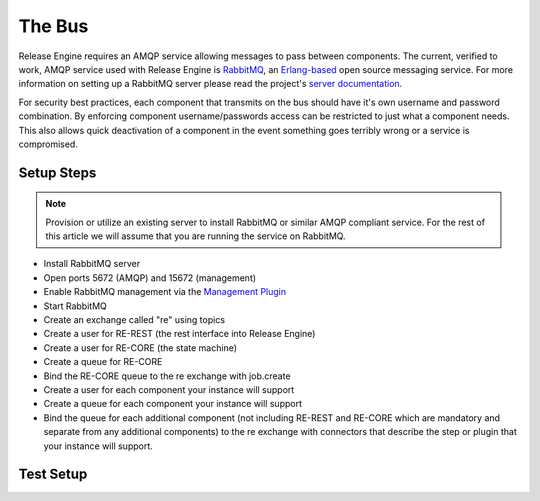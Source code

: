 .. _setting_up_the_bus:

The Bus
~~~~~~~
Release Engine requires an AMQP service allowing messages to pass between components. The current, verified to work, AMQP service used with Release Engine is `RabbitMQ <http://www.rabbitmq.com/>`_, an `Erlang-based <http://www.erlang.org/>`_ open source messaging service. For more information on setting up a RabbitMQ server please read the project's `server documentation <http://www.rabbitmq.com/admin-guide.html>`_.

For security best practices, each component that transmits on the bus should have it's own username and password combination. By enforcing component username/passwords access can be restricted to just what a component needs. This also allows quick deactivation of a component in the event something goes terribly wrong or a service is compromised.

Setup Steps
```````````

.. note::
   Provision or utilize an existing server to install RabbitMQ or similar AMQP compliant service.  For the rest of this article we will assume that you are running the service on RabbitMQ.

* Install RabbitMQ server
* Open ports 5672 (AMQP) and 15672 (management)
* Enable RabbitMQ management via the `Management Plugin <http://www.rabbitmq.com/management.html>`_
* Start RabbitMQ
* Create an exchange called "re" using topics
* Create a user for RE-REST (the rest interface into Release Engine)
* Create a user for RE-CORE (the state machine)
* Create a queue for RE-CORE
* Bind the RE-CORE queue to the re exchange with job.create
* Create a user for each component your instance will support
* Create a queue for each component your instance will support
* Bind the queue for each additional component (not including RE-REST and RE-CORE which are mandatory and separate from any additional components) to the re exchange with connectors that describe the step or plugin that your instance will support.

.. todo::
   List binding instructions for queues


Test Setup
``````````
.. todo::
   How to verify it's ready.
